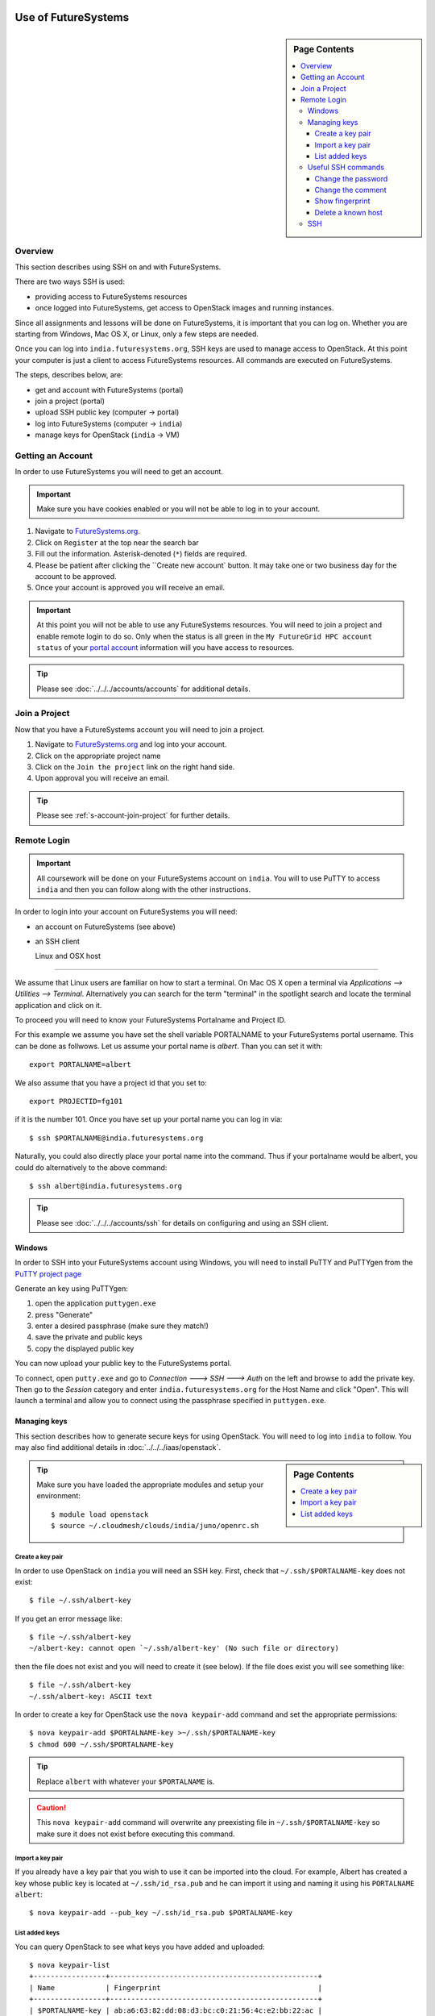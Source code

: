 Use of FutureSystems
----------------------------------------------------------------------

.. sidebar:: Page Contents

   .. contents::
      :local:


Overview
^^^^^^^^^^^^^^^^^^^^^^^^^^^^^^^^^^^^^^^^^^^^^^^^^^^^^^^^^^^^^^^^^^^^^^

This section describes using SSH on and with FutureSystems.

There are two ways SSH is used:

- providing access to FutureSystems resources
- once logged into FutureSystems, get access to OpenStack images and
  running instances.

Since all assignments and lessons will be done on FutureSystems, it is
important that you can log on. Whether you are starting from Windows,
Mac OS X, or Linux, only a few steps are needed.

Once you can log into ``india.futuresystems.org``, SSH keys are used
to manage access to OpenStack. At this point your computer is just a
client to access FutureSystems resources. All commands are executed on
FutureSystems.

The steps, describes below, are:

- get and account with FutureSystems (portal)
- join a project (portal)
- upload SSH public key (computer -> portal)
- log into FutureSystems (computer -> ``india``)
- manage keys for OpenStack (``india`` -> VM)


Getting an Account
^^^^^^^^^^^^^^^^^^^^^^^^^^^^^^^^^^^^^^^^^^^^^^^^^^^^^^^^^^^^^^^^^^^^^^

In order to use FutureSystems you will need to get an account.

.. important::

   Make sure you have cookies enabled or you will not be able to log
   in to your account.


#. Navigate to `FutureSystems.org <https://portal.futuresystems.org/>`_.
#. Click on ``Register`` at the top near the search bar
#. Fill out the information. Asterisk-denoted (``*``) fields are required.
#. Please be patient after clicking the ``Create new account` button.
   It may take one or two business day for the account to be approved.
#. Once your account is approved you will receive an email.

.. important:: At this point you will not be able to use any
   FutureSystems resources.  You will need to join a project and
   enable remote login to do so.  Only when the status is all green in
   the ``My FutureGrid HPC account status`` of your `portal account`_
   information will you have access to resources.

.. tip::
   Please see :doc:`../../../accounts/accounts` for additional details.

.. _portal account: https://portal.futuresystems.org/my/fg-account


Join a Project
^^^^^^^^^^^^^^^^^^^^^^^^^^^^^^^^^^^^^^^^^^^^^^^^^^^^^^^^^^^^^^^^^^^^^^

Now that you have a FutureSystems account you will need to join a
project.

#. Navigate to `FutureSystems.org
   <https://portal.futuresystems.org/>`_ and log into your account.
#. Click on the appropriate project name
#. Click on the ``Join the project`` link on the right hand side.
#. Upon approval you will receive an email.

.. tip::
   Please see :ref:`s-account-join-project` for further details.


Remote Login
^^^^^^^^^^^^^^^^^^^^^^^^^^^^^^^^^^^^^^^^^^^^^^^^^^^^^^^^^^^^^^^^^^^^^^

.. important::

   All coursework will be done on your FutureSystems account on
   ``india``. You will to use PuTTY to access ``india`` and then you
   can follow along with the other instructions.


In order to login into your account on FutureSystems you will need:

- an account on FutureSystems (see above)
- an SSH client


  Linux and OSX host
""""""""""""""""""""""""""""""""""""""""""""""""""""""""""""""""""""""

We assume that Linux users are familiar on how to start a terminal. On
Mac OS X open a terminal via `Applications --> Utilities -->
Terminal`. Alternatively you can search for the term "terminal" in the
spotlight search and locate the terminal application and click on it.

To proceed you will need to know your FutureSystems Portalname and
Project ID.

For this example we assume you have set the shell variable
PORTALNAME to your FutureSystems portal username. This can
be done as follwows. Let us assume your portal name is
`albert`. Than you can set it with::

            export PORTALNAME=albert

We also assume that you have a project id that you set to::

              export PROJECTID=fg101
 
if it is the number 101. Once you have set up your portal name you can
log in via::

  $ ssh $PORTALNAME@india.futuresystems.org

Naturally, you could also directly place your portal name into the
command. Thus if your portalname would be albert, you could do
alternatively to the above command::

  $ ssh albert@india.futuresystems.org


.. tip:: Please see :doc:`../../../accounts/ssh` for details on
   configuring and using an SSH client.


Windows
""""""""""""""""""""""""""""""""""""""""""""""""""""""""""""""""""""""

In order to SSH into your FutureSystems account using Windows, you
will need to install PuTTY and PuTTYgen from the `PuTTY project page`_

Generate an key using PuTTYgen:

#. open the application ``puttygen.exe``
#. press "Generate"
#. enter a desired passphrase (make sure they match!)
#. save the private and public keys
#. copy the displayed public key

You can now upload your public key to the FutureSystems portal.

To connect, open ``putty.exe`` and go to `Connection ---> SSH --->
Auth` on the left and browse to add the private key.  Then go to the
`Session` category and enter ``india.futuresystems.org`` for the Host
Name and click "Open".  This will launch a terminal and allow you to
connect using the passphrase specified in ``puttygen.exe``.

.. _PuTTY project page: http://www.chiark.greenend.org.uk/~sgtatham/putty/download.html
.. _PuTTY: http://www.chiark.greenend.org.uk/~sgtatham/putty/download.html



Managing keys
""""""""""""""""""""""""""""""""""""""""""""""""""""""""""""""""""""""

This section describes how to generate secure keys for using
OpenStack.
You will need to log into ``india`` to follow.
You may also find additional details in
:doc:`../../../iaas/openstack`.

.. sidebar:: Page Contents

   .. contents::
      :local:


.. tip::
   Make sure you have loaded the appropriate modules and setup your
   environment::

     $ module load openstack
     $ source ~/.cloudmesh/clouds/india/juno/openrc.sh

Create a key pair
''''''''''''''''''''''''''''''''''''''''''''''''''''''''''''''''''''''

In order to use OpenStack on ``india`` you will need an SSH key.
First, check that ``~/.ssh/$PORTALNAME-key`` does not exist::

  $ file ~/.ssh/albert-key

If you get an error message like::

  $ file ~/.ssh/albert-key
  ~/albert-key: cannot open `~/.ssh/albert-key' (No such file or directory)

then the file does not exist and you will need to create it (see below).
If the file does exist you will see something like::

  $ file ~/.ssh/albert-key
  ~/.ssh/albert-key: ASCII text

In order to create a key for OpenStack use the ``nova keypair-add``
command and set the appropriate permissions::

  $ nova keypair-add $PORTALNAME-key >~/.ssh/$PORTALNAME-key
  $ chmod 600 ~/.ssh/$PORTALNAME-key

.. tip:: Replace ``albert`` with whatever your ``$PORTALNAME`` is.

.. caution::
   This ``nova keypair-add`` command will overwrite any preexisting
   file in ``~/.ssh/$PORTALNAME-key`` so make sure it does not exist
   before executing this command.
   

Import a key pair
''''''''''''''''''''''''''''''''''''''''''''''''''''''''''''''''''''''

If you already have a key pair that you wish to use it can be
imported into the cloud.
For example, Albert has created a key whose public key is located at
``~/.ssh/id_rsa.pub`` and he can import it using and naming it
using his ``PORTALNAME`` ``albert``::

  $ nova keypair-add --pub_key ~/.ssh/id_rsa.pub $PORTALNAME-key


List added keys
''''''''''''''''''''''''''''''''''''''''''''''''''''''''''''''''''''''

You can query OpenStack to see what keys you have added and uploaded::

  $ nova keypair-list
  +-----------------+-------------------------------------------------+
  | Name            | Fingerprint                                     |
  +-----------------+-------------------------------------------------+
  | $PORTALNAME-key | ab:a6:63:82:dd:08:d3:bc:c0:21:56:4c:e2:bb:22:ac |
  +-----------------+-------------------------------------------------+

Useful SSH commands
""""""""""""""""""""""""""""""""""""""""""""""""""""""""""""""""""""""

The following is a short list of useful SSH commands.

Change the password
''''''''''''''''''''''''''''''''''''''''''''''''''''''''''''''''''''''

You can change the password for the key by using the  the ``-p`` flag.
For example::

  $ ssh-keygen -p

Change the comment
''''''''''''''''''''''''''''''''''''''''''''''''''''''''''''''''''''''

You can change the comment of an key by modifying the public key file.
For example, Ada Lovelace wishes to replace an uninformative comment
with her email address.
She would execute the following::

  $ cat ~/.ssh/id_rsa.pub
  ssh-rsa  AAAAB3N.... this is not informative
  $ nano ~/.ssh/id_rsa.pub
  $ cat ~/.ssh/id_rsa.pub
  ssh-rsa  AAAAB3N.... lovelace@gmail.com


Show fingerprint
''''''''''''''''''''''''''''''''''''''''''''''''''''''''''''''''''''''

The fingerprint of a key can be used to authenticate the validity of
the key.
For example, if Ada were to share his public key with Albert Einstein,
she would transmit the key.
Albert could then compute the fingerprint and ensure that it matches.
To do so, Albert would save the key to ``~/.ssh/ada.pub`` and execute::

  $ ssh-keygen -l -f ~/.ssh/ada.pub
  2048 6c:52:54:20:b9:85:04:d4:30:46:48:c7:c4:bc:fe:c7  lovelace@gmail.com (RSA)

FutureSystems, for instance, uses fingerprints to identify keys once they have been uploaded.
You may see this fingerprint on the `FutureSystems portal
<https://portal.futuresystems.org/my/ssh-keys>`_.


Delete a known host
''''''''''''''''''''''''''''''''''''''''''''''''''''''''''''''''''''''

Whenever you log into a new machine via SSH, the host key of the
destination machine is added to ``~/.ssh/known_hosts``.
The next time you try to log in this key will be checked.
If it has changed you will need to remove the entry before attempting
to log back in.

.. note::
   The host key may change if the machine undergoes a major upgrade or
   change.
   Another reason may be that a third party is performing a
   `man-in-the-middle attack`_.


To remove a key for ``india.futuresystems.org`` from ``~/.ssh/known_hosts``::

  $ ssh-keygen -R india.futuresystems.org


.. _man-in-the-middle attack: http://en.wikipedia.org/wiki/Man-in-the-middle_attack



SSH
""""""""""""""""""""""""""""""""""""""""""""""""""""""""""""""""""""""

Secure Shell, or SSH, is a protocol for securely connecting to a Shell
on a remote computer.

.. tip::

   See :doc:`../linux/shell` for more details on what a shell is and
   how to use it.

This security is accomplished by encrypting the data that is sent
between the two endpoints.  In order for this communication to be
considered "safe", the machines need to identify each other.  The
identity is usually accomplished through the use of a **key** file,
which usually comes in pairs: a **public** key and a **private** key.
This is usually called a **key pair**.  On Mac OS X and Linux a key
pair can be created using the ``ssh-keygen`` command. You can test this out by opening a terminal and entering the following:

.. code:: bash

   $ ssh-keygen -f ~/test_identity

What this does is actually create two file:

- ``~/test_identity``
- ``~/test_identity.pub``

The second file, ending in ``.pub``, is the public key and needs to be
shared with the machines you wish to access.  In the case of
FutureSystems, you add the public key to your `SSH Keys
<https://portal.futuresystems.org/my/ssh-keys>`_.  In the case of
GitHub (see :doc:`../git`) you add it to your account.

.. caution::

   **Never** share the private key with anyone.  This is used to
   identify you and can be used to completely regenerate the public
   key. Try it for yourself with:

   .. code:: bash

      $ ssh-keygen -y -f ~/test_identity

   and compare the output with ``~/test_identity.pub``

.. tip::

   A good practice for managing SSH keys is to create a key pair on
   each machine you use and to add a comment indicating your contact
   information and the machine this key belongs to.::

     $ ssh-keygen -C 'host:relativity contact:albert@gmail.com'

   In the above the comment is specified with the ``-C`` flag and the
   body of the comment is within the single quotes.

   The contact information is useful when sharing the key with others
   as it helps them understand who you are.

   The host information is useful for you if you have multiple
   machines.


.. _lab-futuresystems-access:

Lab - Account Applications
----------------------------------------------------------------------

For this exercise, you need to log into your FutureSystems account.
On Windows, use the PuTTY program.
On Mac OS X use the Terminal application.

Execute the following commands:

- ``whoami``
- ``uname -a``
- ``pwd``

Post the result (copy and paste the ASCII text of what you see in the
screen to the homework system.

